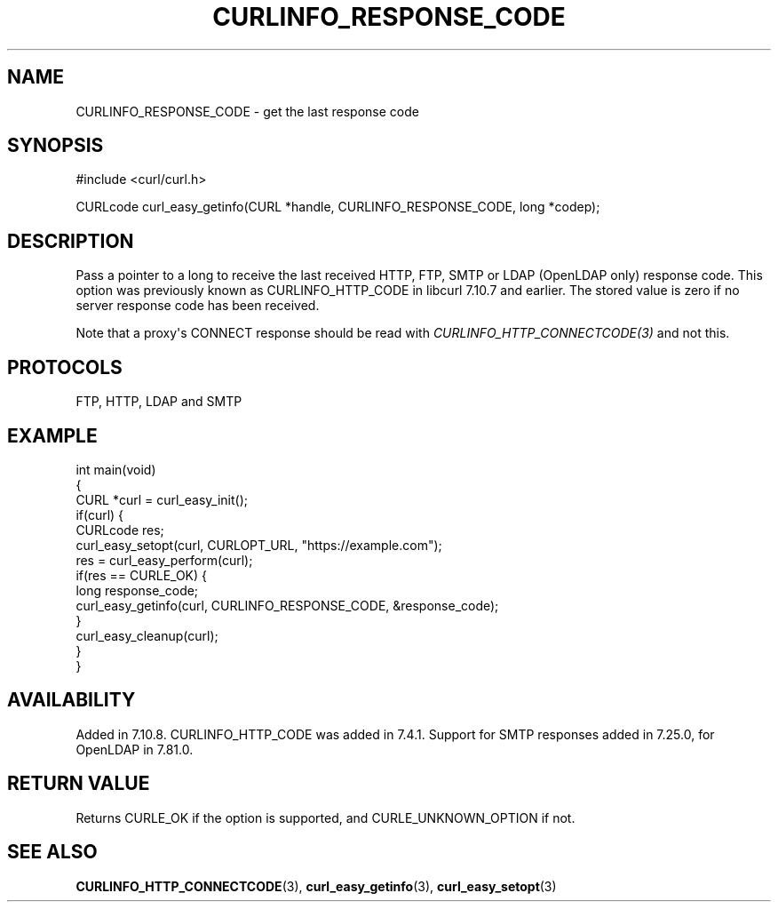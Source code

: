 .\" generated by cd2nroff 0.1 from CURLINFO_RESPONSE_CODE.md
.TH CURLINFO_RESPONSE_CODE 3 "2025-06-03" libcurl
.SH NAME
CURLINFO_RESPONSE_CODE \- get the last response code
.SH SYNOPSIS
.nf
#include <curl/curl.h>

CURLcode curl_easy_getinfo(CURL *handle, CURLINFO_RESPONSE_CODE, long *codep);
.fi
.SH DESCRIPTION
Pass a pointer to a long to receive the last received HTTP, FTP, SMTP or LDAP
(OpenLDAP only) response code. This option was previously known as
CURLINFO_HTTP_CODE in libcurl 7.10.7 and earlier. The stored value is zero if
no server response code has been received.

Note that a proxy\(aqs CONNECT response should be read with
\fICURLINFO_HTTP_CONNECTCODE(3)\fP and not this.
.SH PROTOCOLS
FTP, HTTP, LDAP and SMTP
.SH EXAMPLE
.nf
int main(void)
{
  CURL *curl = curl_easy_init();
  if(curl) {
    CURLcode res;
    curl_easy_setopt(curl, CURLOPT_URL, "https://example.com");
    res = curl_easy_perform(curl);
    if(res == CURLE_OK) {
      long response_code;
      curl_easy_getinfo(curl, CURLINFO_RESPONSE_CODE, &response_code);
    }
    curl_easy_cleanup(curl);
  }
}
.fi
.SH AVAILABILITY
Added in 7.10.8. CURLINFO_HTTP_CODE was added in 7.4.1.
Support for SMTP responses added in 7.25.0, for OpenLDAP in 7.81.0.
.SH RETURN VALUE
Returns CURLE_OK if the option is supported, and CURLE_UNKNOWN_OPTION if not.
.SH SEE ALSO
.BR CURLINFO_HTTP_CONNECTCODE (3),
.BR curl_easy_getinfo (3),
.BR curl_easy_setopt (3)

